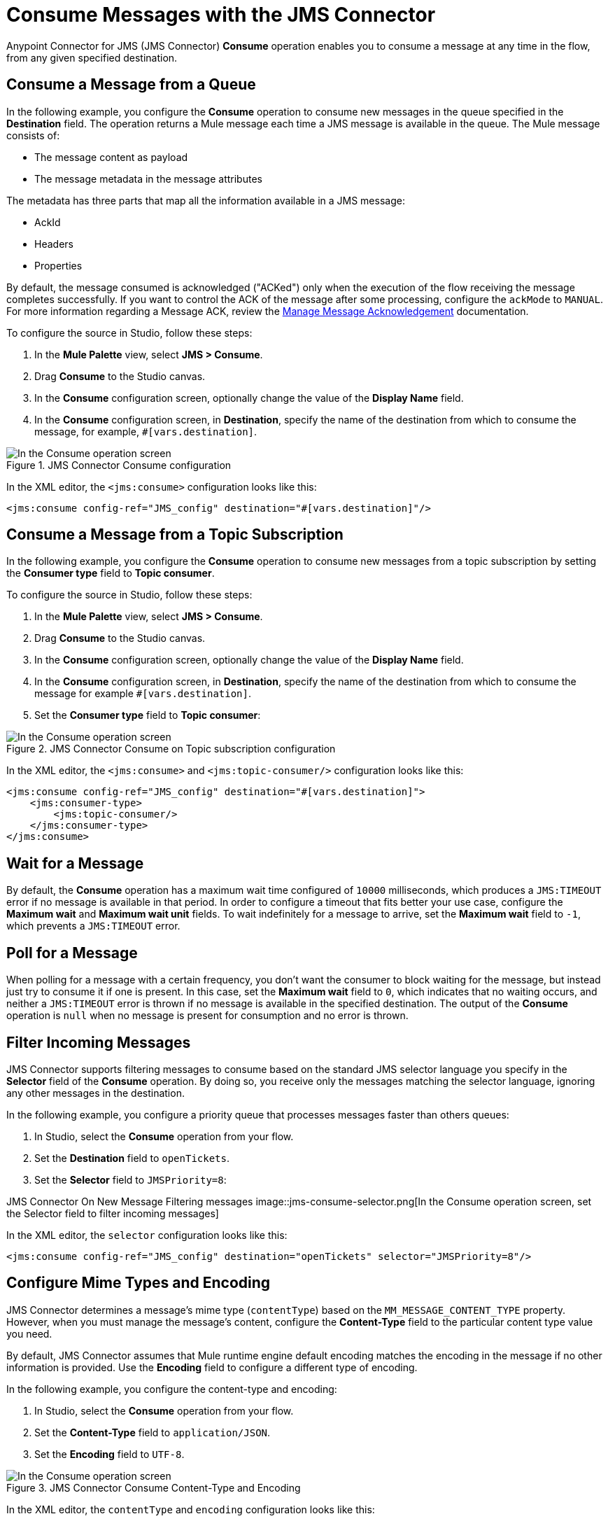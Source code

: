 = Consume Messages with the JMS Connector
:keywords: jms, connector, consume, message
:page-aliases: connectors::jms/jms-consume.adoc

Anypoint Connector for JMS (JMS Connector) *Consume* operation enables you to consume a message at any time in the flow, from any given specified destination.

== Consume a Message from a Queue

In the following example, you configure the *Consume* operation to consume new messages in the queue specified in the *Destination* field. The operation returns a Mule message each time a JMS message is available in the queue. The Mule message consists of:

* The message content as payload
* The message metadata in the message attributes

The metadata has three parts that map all the information available in a JMS message:

* AckId
* Headers
* Properties

By default, the message consumed is acknowledged ("ACKed") only when the execution of the flow receiving the message completes successfully. If you want to control the ACK of the message after some processing, configure the `ackMode` to `MANUAL`.
For more information regarding a Message ACK, review the xref:jms-ack.adoc[Manage Message Acknowledgement] documentation.

To configure the source in Studio, follow these steps:

. In the *Mule Palette* view, select *JMS > Consume*.
. Drag *Consume* to the Studio canvas.
. In the *Consume* configuration screen, optionally change the value of the *Display Name* field.
. In the *Consume* configuration screen, in *Destination*, specify the name of the destination from which to consume the message, for example, `#[vars.destination]`.

.JMS Connector Consume configuration
image::jms-consume-queue.png[In the Consume operation screen, set the Destination field to the name of the destination from where to consume the message]

In the XML editor, the `<jms:consume>` configuration looks like this:

[source,xml,linenums]
----
<jms:consume config-ref="JMS_config" destination="#[vars.destination]"/>
----

== Consume a Message from a Topic Subscription

In the following example, you configure the *Consume* operation to consume new messages from a topic subscription by setting the *Consumer type* field to *Topic consumer*.

To configure the source in Studio, follow these steps:

. In the *Mule Palette* view, select *JMS > Consume*.
. Drag *Consume* to the Studio canvas.
. In the *Consume* configuration screen, optionally change the value of the *Display Name* field.
. In the *Consume* configuration screen, in *Destination*, specify the name of the destination from which to consume the message for example `#[vars.destination]`.
. Set the *Consumer type* field to *Topic consumer*:

.JMS Connector Consume on Topic subscription configuration
image::jms-consume-topic.png[In the Consume operation screen, set the Destination field and the Consumer Type field to Topic consumer]

In the XML editor, the `<jms:consume>` and `<jms:topic-consumer/>` configuration looks like this:

[source,xml,linenums]
----
<jms:consume config-ref="JMS_config" destination="#[vars.destination]">
    <jms:consumer-type>
        <jms:topic-consumer/>
    </jms:consumer-type>
</jms:consume>
----


== Wait for a Message

By default, the *Consume* operation has a maximum wait time configured of `10000` milliseconds, which produces a `JMS:TIMEOUT` error if no message is available in that period.
In order to configure a timeout that fits better your use case, configure the *Maximum wait* and *Maximum wait unit* fields.
To wait indefinitely for a message to arrive, set the *Maximum wait* field to `-1`, which prevents a `JMS:TIMEOUT` error.

== Poll for a Message

When polling for a message with a certain frequency, you don't want the consumer to block waiting for the message, but instead just try to consume it if one is present.
In this case, set the *Maximum wait* field to `0`, which indicates that no waiting occurs, and neither a `JMS:TIMEOUT` error is thrown if no message is available in the specified destination.
The output of the *Consume* operation is `null` when no message is present for consumption and no error is thrown.

== Filter Incoming Messages

JMS Connector supports filtering messages to consume based on the standard JMS selector language you specify in the *Selector* field of the *Consume* operation. By doing so, you receive only the messages matching the selector language, ignoring any other messages in the destination.

In the following example, you configure a priority queue that processes messages faster than others queues:

. In Studio, select the *Consume* operation from your flow.
. Set the *Destination* field to `openTickets`.
. Set the *Selector* field to `JMSPriority=8`:

JMS Connector On New Message Filtering messages
image::jms-consume-selector.png[In the Consume operation screen, set the Selector field to filter incoming messages]

In the XML editor, the `selector` configuration looks like this:

[source,xml,linenums]
----
<jms:consume config-ref="JMS_config" destination="openTickets" selector="JMSPriority=8"/>
----

== Configure Mime Types and Encoding

JMS Connector determines a message’s mime type (`contentType`) based on the `MM_MESSAGE_CONTENT_TYPE` property. However, when you must manage the message's content, configure the *Content-Type* field to the particular content type value you need. +

By default, JMS Connector assumes that Mule runtime engine default encoding matches the encoding in the message if no other information is provided. Use the *Encoding* field to configure a different type of encoding.

In the following example, you configure the content-type and encoding:

. In Studio, select the *Consume* operation from your flow.
. Set the *Content-Type* field to `application/JSON`.
. Set the *Encoding* field to `UTF-8`.

.JMS Connector Consume Content-Type and Encoding
image::jms-consume-types-encoding.png[In the Consume operation screen, set the Content-Type and Encoding fields]

In the XML editor, the `contentType` and `encoding` configuration looks like this:

[source,xml,linenums]
----
	<jms:consume  destination="#[vars.destination]" contentType="application/JSON" encoding="UTF-8"/>
----

== See Also

* xref:jms-topic-subscription.adoc[Configure Topic Subscriptions]
* xref:jms-listener.adoc[Listen For New Messages]
